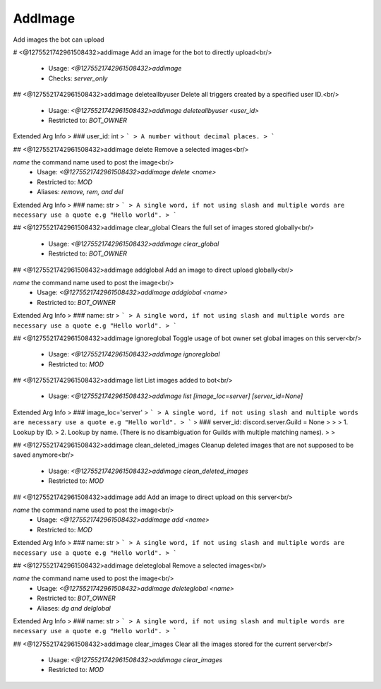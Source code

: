 AddImage
========

Add images the bot can upload

# <@1275521742961508432>addimage
Add an image for the bot to directly upload<br/>
 - Usage: `<@1275521742961508432>addimage`
 - Checks: `server_only`


## <@1275521742961508432>addimage deleteallbyuser
Delete all triggers created by a specified user ID.<br/>
 - Usage: `<@1275521742961508432>addimage deleteallbyuser <user_id>`
 - Restricted to: `BOT_OWNER`
Extended Arg Info
> ### user_id: int
> ```
> A number without decimal places.
> ```


## <@1275521742961508432>addimage delete
Remove a selected images<br/>

`name` the command name used to post the image<br/>
 - Usage: `<@1275521742961508432>addimage delete <name>`
 - Restricted to: `MOD`
 - Aliases: `remove, rem, and del`
Extended Arg Info
> ### name: str
> ```
> A single word, if not using slash and multiple words are necessary use a quote e.g "Hello world".
> ```


## <@1275521742961508432>addimage clear_global
Clears the full set of images stored globally<br/>
 - Usage: `<@1275521742961508432>addimage clear_global`
 - Restricted to: `BOT_OWNER`


## <@1275521742961508432>addimage addglobal
Add an image to direct upload globally<br/>

`name` the command name used to post the image<br/>
 - Usage: `<@1275521742961508432>addimage addglobal <name>`
 - Restricted to: `BOT_OWNER`
Extended Arg Info
> ### name: str
> ```
> A single word, if not using slash and multiple words are necessary use a quote e.g "Hello world".
> ```


## <@1275521742961508432>addimage ignoreglobal
Toggle usage of bot owner set global images on this server<br/>
 - Usage: `<@1275521742961508432>addimage ignoreglobal`
 - Restricted to: `MOD`


## <@1275521742961508432>addimage list
List images added to bot<br/>
 - Usage: `<@1275521742961508432>addimage list [image_loc=server] [server_id=None]`
Extended Arg Info
> ### image_loc='server'
> ```
> A single word, if not using slash and multiple words are necessary use a quote e.g "Hello world".
> ```
> ### server_id: discord.server.Guild = None
> 
> 
>     1. Lookup by ID.
>     2. Lookup by name. (There is no disambiguation for Guilds with multiple matching names).
> 
>     


## <@1275521742961508432>addimage clean_deleted_images
Cleanup deleted images that are not supposed to be saved anymore<br/>
 - Usage: `<@1275521742961508432>addimage clean_deleted_images`
 - Restricted to: `MOD`


## <@1275521742961508432>addimage add
Add an image to direct upload on this server<br/>

`name` the command name used to post the image<br/>
 - Usage: `<@1275521742961508432>addimage add <name>`
 - Restricted to: `MOD`
Extended Arg Info
> ### name: str
> ```
> A single word, if not using slash and multiple words are necessary use a quote e.g "Hello world".
> ```


## <@1275521742961508432>addimage deleteglobal
Remove a selected images<br/>

`name` the command name used to post the image<br/>
 - Usage: `<@1275521742961508432>addimage deleteglobal <name>`
 - Restricted to: `BOT_OWNER`
 - Aliases: `dg and delglobal`
Extended Arg Info
> ### name: str
> ```
> A single word, if not using slash and multiple words are necessary use a quote e.g "Hello world".
> ```


## <@1275521742961508432>addimage clear_images
Clear all the images stored for the current server<br/>
 - Usage: `<@1275521742961508432>addimage clear_images`
 - Restricted to: `MOD`



